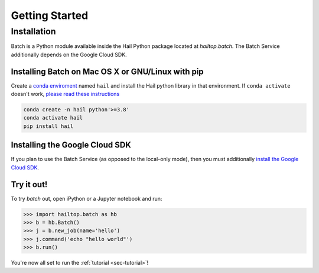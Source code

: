 .. _sec-getting_started:

===============
Getting Started
===============

Installation
------------

Batch is a Python module available inside the Hail Python package located at `hailtop.batch`. The
Batch Service additionally depends on the Google Cloud SDK.


Installing Batch on Mac OS X or GNU/Linux with pip
~~~~~~~~~~~~~~~~~~~~~~~~~~~~~~~~~~~~~~~~~~~~~~~~~~

Create a `conda enviroment
<https://conda.io/docs/user-guide/concepts.html#conda-environments>`__ named
``hail`` and install the Hail python library in that environment. If ``conda activate`` doesn't work, `please read these instructions <https://conda.io/projects/conda/en/latest/user-guide/install/macos.html#install-macos-silent>`_

.. code-block:: sh

    conda create -n hail python'>=3.8'
    conda activate hail
    pip install hail

Installing the Google Cloud SDK
~~~~~~~~~~~~~~~~~~~~~~~~~~~~~~~

If you plan to use the Batch Service (as opposed to the local-only mode), then you must additionally
`install the Google Cloud SDK <https://cloud.google.com/sdk/docs/install>`__.

Try it out!
~~~~~~~~~~~

To try `batch` out, open iPython or a Jupyter notebook and run:

.. code-block:: python

    >>> import hailtop.batch as hb
    >>> b = hb.Batch()
    >>> j = b.new_job(name='hello')
    >>> j.command('echo "hello world"')
    >>> b.run()

You're now all set to run the :ref:`tutorial <sec-tutorial>`!
